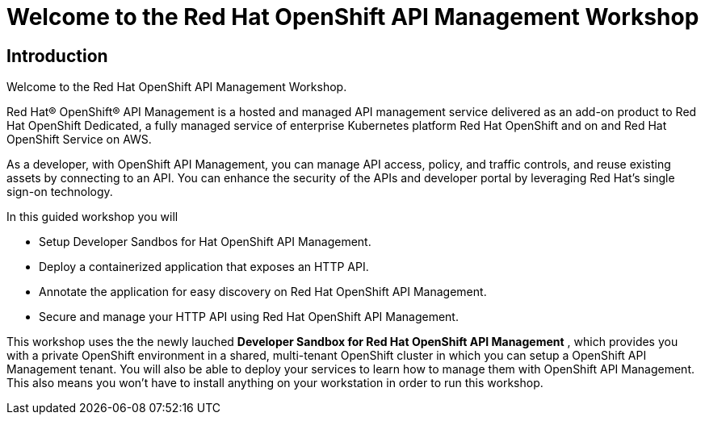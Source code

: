 = Welcome to the Red Hat OpenShift API Management Workshop

:page-layout: home
:!sectids:

[.text-center.strong]
== Introduction

Welcome to the Red Hat OpenShift API Management Workshop.

Red Hat® OpenShift® API Management is a hosted and managed API management service delivered as an add-on product to Red Hat OpenShift Dedicated, a fully managed service of enterprise Kubernetes platform Red Hat OpenShift and on and Red Hat OpenShift Service on AWS.

As a developer, with OpenShift API Management, you can manage API access, policy, and traffic controls, and reuse existing assets by connecting to an API. You can enhance the security of the APIs and developer portal by leveraging Red Hat’s single sign-on technology.

In this guided workshop you will 

* Setup Developer Sandbos for Hat OpenShift API Management.
* Deploy a containerized application that exposes an HTTP API.
* Annotate the application for easy discovery on Red Hat OpenShift API Management.
* Secure and manage your HTTP API using Red Hat OpenShift API Management.


This workshop uses the the newly lauched *Developer Sandbox for Red Hat OpenShift API Management* , which provides you with a private OpenShift environment in a shared, multi-tenant OpenShift cluster in which you can setup a OpenShift API Management tenant. You will also be able to deploy your services to learn how to manage them with OpenShift API Management. This also means you won't have to install anything on your workstation in order to run this workshop.


